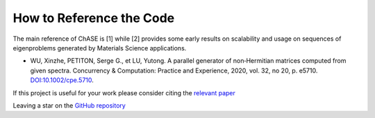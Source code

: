 How to Reference the Code
==========================
The main reference of ChASE is [1] while [2] provides some early
results on scalability and usage on sequences of eigenproblems
generated by Materials Science applications.

- WU, Xinzhe, PETITON, Serge G., et LU, Yutong. A parallel generator of non‐Hermitian
  matrices computed from given spectra. Concurrency & Computation: Practice and Experience, 2020, vol. 32, no 20, p. e5710.  `DOI:10.1002/cpe.5710 <https://onlinelibrary.wiley.com/doi/pdf/10.1002/cpe.5710>`__.


If this project is useful for your work please consider citing the `relevant paper <https://onlinelibrary.wiley.com/doi/pdf/10.1002/cpe.5710>`_

Leaving a star on the `GitHub repository <https://github.com/SMG2S/SMG2S>`_

